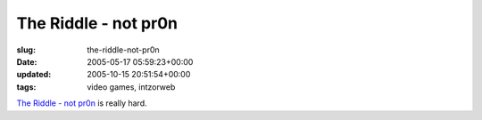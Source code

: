 The Riddle - not pr0n
=====================

:slug: the-riddle-not-pr0n
:date: 2005-05-17 05:59:23+00:00
:updated: 2005-10-15 20:51:54+00:00
:tags: video games, intzorweb

`The Riddle - not pr0n <http://deathball.net/notpron/>`__ is really
hard.
